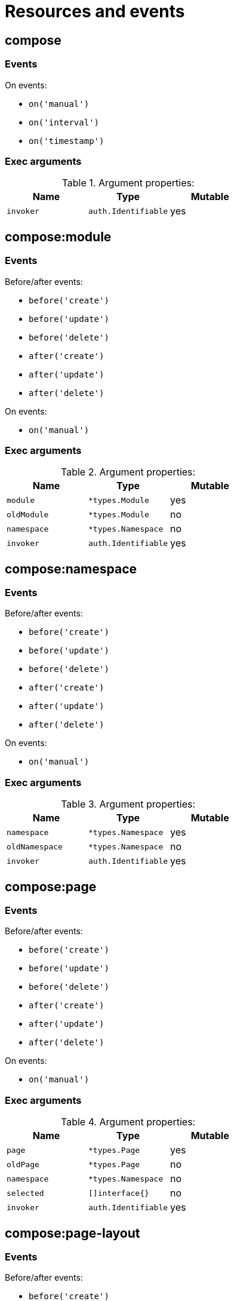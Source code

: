 // This file is auto-generated.
//
// Changes to this file may cause incorrect behavior and will be lost if
// the code is regenerated.
//
// Definitions file that controls how this file is generated:
//  - compose/service/event/events.yaml
//  - system/service/event/events.yaml

= Resources and events

== compose

=== Events

.On events:
* `on('manual')`
* `on('interval')`
* `on('timestamp')`

=== Exec arguments

.Argument properties:
[%header, cols=3*]
|===
|Name|Type|Mutable
| `invoker`
| `auth.Identifiable`
| yes
|===

== compose:module

=== Events
.Before/after events:
* `before('create')`
* `before('update')`
* `before('delete')`
* `after('create')`
* `after('update')`
* `after('delete')`

.On events:
* `on('manual')`

=== Exec arguments

.Argument properties:
[%header, cols=3*]
|===
|Name|Type|Mutable
| `module`
| `*types.Module`
| yes

| `oldModule`
| `*types.Module`
| no

| `namespace`
| `*types.Namespace`
| no

| `invoker`
| `auth.Identifiable`
| yes
|===

== compose:namespace

=== Events
.Before/after events:
* `before('create')`
* `before('update')`
* `before('delete')`
* `after('create')`
* `after('update')`
* `after('delete')`

.On events:
* `on('manual')`

=== Exec arguments

.Argument properties:
[%header, cols=3*]
|===
|Name|Type|Mutable
| `namespace`
| `*types.Namespace`
| yes

| `oldNamespace`
| `*types.Namespace`
| no

| `invoker`
| `auth.Identifiable`
| yes
|===

== compose:page

=== Events
.Before/after events:
* `before('create')`
* `before('update')`
* `before('delete')`
* `after('create')`
* `after('update')`
* `after('delete')`

.On events:
* `on('manual')`

=== Exec arguments

.Argument properties:
[%header, cols=3*]
|===
|Name|Type|Mutable
| `page`
| `*types.Page`
| yes

| `oldPage`
| `*types.Page`
| no

| `namespace`
| `*types.Namespace`
| no

| `selected`
| `[]interface{}`
| no

| `invoker`
| `auth.Identifiable`
| yes
|===

== compose:page-layout

=== Events
.Before/after events:
* `before('create')`
* `before('update')`
* `before('delete')`
* `after('create')`
* `after('update')`
* `after('delete')`

.On events:
* `on('manual')`

=== Exec arguments

.Argument properties:
[%header, cols=3*]
|===
|Name|Type|Mutable
| `pageLayout`
| `*types.PageLayout`
| yes

| `oldPageLayout`
| `*types.PageLayout`
| no

| `namespace`
| `*types.Namespace`
| no

| `selected`
| `[]interface{}`
| no

| `invoker`
| `auth.Identifiable`
| yes
|===

== compose:record

=== Events
.Before/after events:
* `before('create')`
* `before('update')`
* `before('delete')`
* `before('undelete')`
* `after('create')`
* `after('update')`
* `after('delete')`
* `after('undelete')`

.On events:
* `on('manual')`
* `on('iteration')`

=== Exec arguments

.Argument properties:
[%header, cols=3*]
|===
|Name|Type|Mutable
| `record`
| `*types.Record`
| yes

| `oldRecord`
| `*types.Record`
| no

| `module`
| `*types.Module`
| no

| `namespace`
| `*types.Namespace`
| no

| `recordValueErrors`
| `*types.RecordValueErrorSet`
| yes

| `selected`
| `[]interface{}`
| no

| `invoker`
| `auth.Identifiable`
| yes
|===

== system

=== Events

.On events:
* `on('manual')`
* `on('interval')`
* `on('timestamp')`

=== Exec arguments

.Argument properties:
[%header, cols=3*]
|===
|Name|Type|Mutable
| `invoker`
| `auth.Identifiable`
| yes
|===

== system:application

=== Events
.Before/after events:
* `before('create')`
* `before('update')`
* `before('delete')`
* `after('create')`
* `after('update')`
* `after('delete')`

.On events:
* `on('manual')`

=== Exec arguments

.Argument properties:
[%header, cols=3*]
|===
|Name|Type|Mutable
| `application`
| `*types.Application`
| yes

| `oldApplication`
| `*types.Application`
| no

| `invoker`
| `auth.Identifiable`
| yes
|===

== system:auth

=== Events
.Before/after events:
* `before('login')`
* `before('signup')`
* `after('login')`
* `after('signup')`



=== Exec arguments

.Argument properties:
[%header, cols=3*]
|===
|Name|Type|Mutable
| `user`
| `*types.User`
| yes

| `provider`
| `*types.AuthProvider`
| yes

| `invoker`
| `auth.Identifiable`
| yes
|===

== system:auth-client

=== Events
.Before/after events:
* `before('create')`
* `before('update')`
* `before('delete')`
* `after('create')`
* `after('update')`
* `after('delete')`

.On events:
* `on('manual')`

=== Exec arguments

.Argument properties:
[%header, cols=3*]
|===
|Name|Type|Mutable
| `authClient`
| `*types.AuthClient`
| yes

| `oldAuthClient`
| `*types.AuthClient`
| no

| `invoker`
| `auth.Identifiable`
| yes
|===

== system:data-privacy-request

=== Events
.Before/after events:
* `before('create')`
* `before('update')`
* `before('delete')`
* `after('create')`
* `after('update')`
* `after('delete')`

.On events:
* `on('manual')`

=== Exec arguments

.Argument properties:
[%header, cols=3*]
|===
|Name|Type|Mutable
| `dataPrivacyRequest`
| `*types.DataPrivacyRequest`
| yes

| `oldDataPrivacyRequest`
| `*types.DataPrivacyRequest`
| no

| `invoker`
| `auth.Identifiable`
| yes
|===

== system:mail

=== Events

.On events:
* `on('manual')`
* `on('receive')`
* `on('send')`

=== Exec arguments

.Argument properties:
[%header, cols=3*]
|===
|Name|Type|Mutable
| `message`
| `*types.MailMessage`
| yes

| `invoker`
| `auth.Identifiable`
| yes
|===

== system:queue

=== Events

.On events:
* `on('message')`

=== Exec arguments

.Argument properties:
[%header, cols=3*]
|===
|Name|Type|Mutable
| `payload`
| `*types.QueueMessage`
| yes

| `invoker`
| `auth.Identifiable`
| yes
|===

== system:role

=== Events
.Before/after events:
* `before('create')`
* `before('update')`
* `before('delete')`
* `after('create')`
* `after('update')`
* `after('delete')`

.On events:
* `on('manual')`

=== Exec arguments

.Argument properties:
[%header, cols=3*]
|===
|Name|Type|Mutable
| `role`
| `*types.Role`
| yes

| `oldRole`
| `*types.Role`
| no

| `invoker`
| `auth.Identifiable`
| yes
|===

== system:role:member

=== Events
.Before/after events:
* `before('add')`
* `before('remove')`
* `after('add')`
* `after('remove')`



=== Exec arguments

.Argument properties:
[%header, cols=3*]
|===
|Name|Type|Mutable
| `user`
| `*types.User`
| yes

| `role`
| `*types.Role`
| yes

| `invoker`
| `auth.Identifiable`
| yes
|===

== system:sink

=== Events

.On events:
* `on('request')`

=== Exec arguments

.Argument properties:
[%header, cols=3*]
|===
|Name|Type|Mutable
| `response`
| `*types.SinkResponse`
| yes

| `request`
| `*types.SinkRequest`
| no

| `invoker`
| `auth.Identifiable`
| yes
|===

== system:user

=== Events
.Before/after events:
* `before('create')`
* `before('update')`
* `before('delete')`
* `before('suspend')`
* `after('create')`
* `after('update')`
* `after('delete')`
* `after('suspend')`

.On events:
* `on('manual')`

=== Exec arguments

.Argument properties:
[%header, cols=3*]
|===
|Name|Type|Mutable
| `user`
| `*types.User`
| yes

| `oldUser`
| `*types.User`
| no

| `invoker`
| `auth.Identifiable`
| yes
|===
